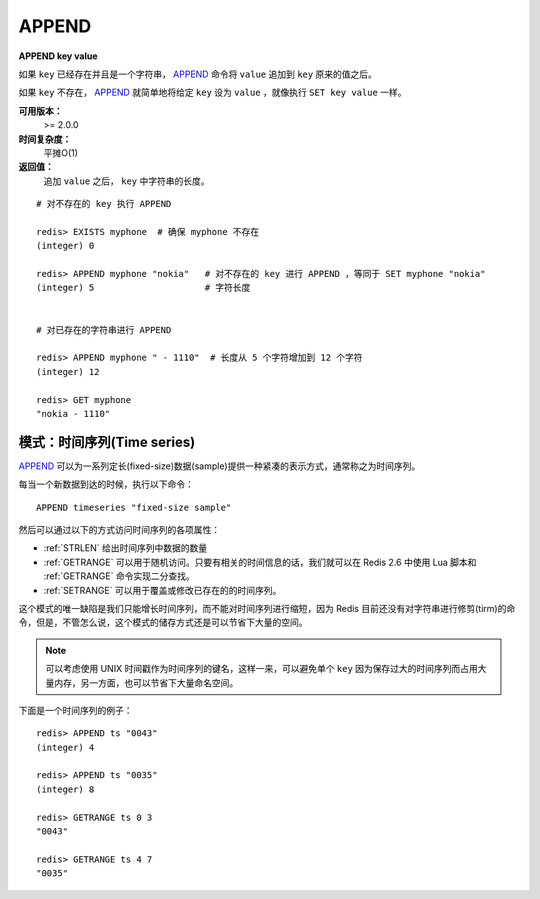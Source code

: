 .. _append:

APPEND
======

**APPEND key value**

如果 ``key`` 已经存在并且是一个字符串， `APPEND`_ 命令将 ``value`` 追加到 ``key`` 原来的值之后。

如果 ``key`` 不存在， `APPEND`_ 就简单地将给定 ``key`` 设为 ``value`` ，就像执行 ``SET key value`` 一样。

**可用版本：**
    >= 2.0.0

**时间复杂度：**
    平摊O(1)

**返回值：**
    追加 ``value`` 之后， ``key`` 中字符串的长度。

::

    # 对不存在的 key 执行 APPEND

    redis> EXISTS myphone  # 确保 myphone 不存在
    (integer) 0

    redis> APPEND myphone "nokia"   # 对不存在的 key 进行 APPEND ，等同于 SET myphone "nokia"
    (integer) 5                     # 字符长度


    # 对已存在的字符串进行 APPEND

    redis> APPEND myphone " - 1110"  # 长度从 5 个字符增加到 12 个字符
    (integer) 12  

    redis> GET myphone 
    "nokia - 1110"

模式：时间序列(Time series)
------------------------------

`APPEND`_ 可以为一系列定长(fixed-size)数据(sample)提供一种紧凑的表示方式，通常称之为时间序列。

每当一个新数据到达的时候，执行以下命令：

::

    APPEND timeseries "fixed-size sample"
    
然后可以通过以下的方式访问时间序列的各项属性：

- :ref:`STRLEN` 给出时间序列中数据的数量
- :ref:`GETRANGE` 可以用于随机访问。只要有相关的时间信息的话，我们就可以在 Redis 2.6 中使用 Lua 脚本和 :ref:`GETRANGE` 命令实现二分查找。
- :ref:`SETRANGE` 可以用于覆盖或修改已存在的的时间序列。

这个模式的唯一缺陷是我们只能增长时间序列，而不能对时间序列进行缩短，因为 Redis 目前还没有对字符串进行修剪(tirm)的命令，但是，不管怎么说，这个模式的储存方式还是可以节省下大量的空间。

.. note:: 可以考虑使用 UNIX 时间戳作为时间序列的键名，这样一来，可以避免单个 ``key`` 因为保存过大的时间序列而占用大量内存，另一方面，也可以节省下大量命名空间。

下面是一个时间序列的例子：

::

    redis> APPEND ts "0043"
    (integer) 4

    redis> APPEND ts "0035"
    (integer) 8

    redis> GETRANGE ts 0 3
    "0043"

    redis> GETRANGE ts 4 7
    "0035"
